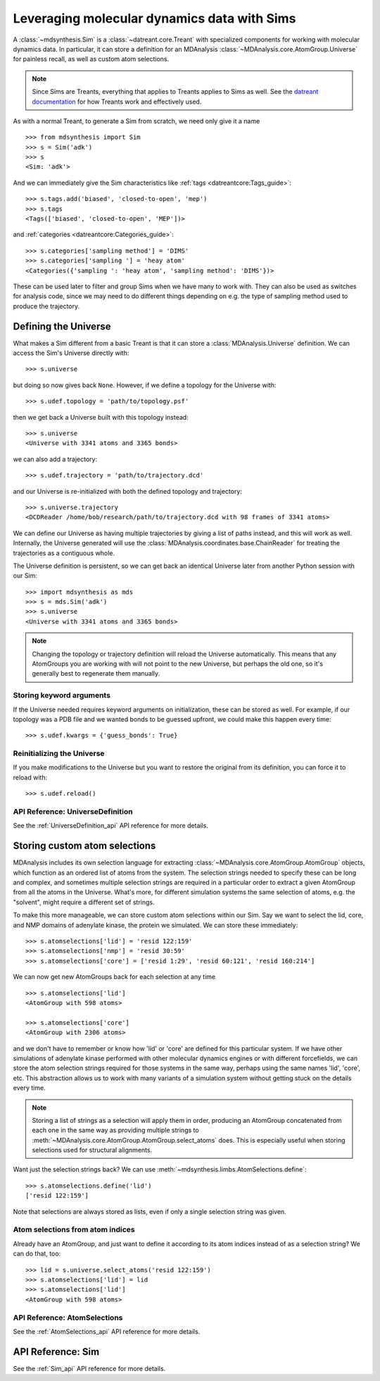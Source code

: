 ============================================
Leveraging molecular dynamics data with Sims
============================================
A :class:`~mdsynthesis.Sim` is a :class:`~datreant.core.Treant` with
specialized components for working with molecular dynamics data. In particular,
it can store a definition for an MDAnalysis
:class:`~MDAnalysis.core.AtomGroup.Universe` for painless recall, as well as
custom atom selections.

.. note:: Since Sims are Treants, everything that applies to Treants applies
          to Sims as well. See the `datreant documentation
          <http://datreant.readthedocs.org/>`_ for how Treants work and
          effectively used.

As with a normal Treant, to generate a Sim from scratch, we need only give it a
name ::

    >>> from mdsynthesis import Sim
    >>> s = Sim('adk')
    >>> s
    <Sim: 'adk'>

And we can immediately give the Sim characteristics like :ref:`tags
<datreantcore:Tags_guide>`::

    >>> s.tags.add('biased', 'closed-to-open', 'mep')
    >>> s.tags
    <Tags(['biased', 'closed-to-open', 'MEP'])>

and :ref:`categories <datreantcore:Categories_guide>`::

    >>> s.categories['sampling method'] = 'DIMS'
    >>> s.categories['sampling '] = 'heay atom'
    <Categories({'sampling ': 'heay atom', 'sampling method': 'DIMS'})>

These can be used later to filter and group Sims when we have many to work
with. They can also be used as switches for analysis code, since we may need to
do different things depending on e.g. the type of sampling method used to
produce the trajectory.

Defining the Universe
=====================
What makes a Sim different from a basic Treant is that it can store a
:class:`MDAnalysis.Universe` definition. We can access the Sim's Universe
directly with::

    >>> s.universe

but doing so now gives back ``None``. However, if we define a topology for the
Universe with::

    >>> s.udef.topology = 'path/to/topology.psf'

then we get back a Universe built with this topology instead::

    >>> s.universe
    <Universe with 3341 atoms and 3365 bonds>

we can also add a trajectory::

    >>> s.udef.trajectory = 'path/to/trajectory.dcd'

and our Universe is re-initialized with both the defined topology and trajectory::

    >>> s.universe.trajectory
    <DCDReader /home/bob/research/path/to/trajectory.dcd with 98 frames of 3341 atoms>

We can define our Universe as having multiple trajectories by giving a list of
paths instead, and this will work as well. Internally, the Universe generated
will use the :class:`MDAnalysis.coordinates.base.ChainReader` for treating the
trajectories as a contiguous whole.

The Universe definition is persistent, so we can get back an identical Universe
later from another Python session with our Sim::

    >>> import mdsynthesis as mds
    >>> s = mds.Sim('adk')
    >>> s.universe
    <Universe with 3341 atoms and 3365 bonds>

.. note:: Changing the topology or trajectory definition will reload the
          Universe automatically. This means that any AtomGroups you are
          working with will not point to the new Universe, but perhaps the old
          one, so it's generally best to regenerate them manually.

Storing keyword arguments
-------------------------
If the Universe needed requires keyword arguments on initialization, these can
be stored as well. For example, if our topology was a PDB file and we wanted
bonds to be guessed upfront, we could make this happen every time::

    >>> s.udef.kwargs = {'guess_bonds': True}

Reinitializing the Universe
---------------------------
If you make modifications to the Universe but you want to restore the original
from its definition, you can force it to reload with::

    >>> s.udef.reload()

API Reference: UniverseDefinition
---------------------------------
See the :ref:`UniverseDefinition_api` API reference for more details.


Storing custom atom selections
==============================
MDAnalysis includes its own selection language for extracting
:class:`~MDAnalysis.core.AtomGroup.AtomGroup` objects, which function as an
ordered list of atoms from the system. The selection strings needed to specify
these can be long and complex, and sometimes multiple selection strings are
required in a particular order to extract a given AtomGroup from all the atoms
in the Universe. What's more, for different simulation systems the same
selection of atoms, e.g. the "solvent", might require a different set of
strings.

To make this more manageable, we can store custom atom selections within our
Sim. Say we want to select the lid, core, and NMP domains of adenylate
kinase, the protein we simulated. We can store these immediately::

    >>> s.atomselections['lid'] = 'resid 122:159'
    >>> s.atomselections['nmp'] = 'resid 30:59'
    >>> s.atomselections['core'] = ['resid 1:29', 'resid 60:121', 'resid 160:214']

We can now get new AtomGroups back for each selection at any time ::

    >>> s.atomselections['lid']
    <AtomGroup with 598 atoms>
    
    >>> s.atomselections['core']
    <AtomGroup with 2306 atoms>

and we don't have to remember or know how 'lid' or 'core' are defined for this
particular system. If we have other simulations of adenylate kinase performed
with other molecular dynamics engines or with different forcefields, we can
store the atom selection strings required for those systems in the same way,
perhaps using the same names 'lid', 'core', etc. This abstraction allows us to
work with many variants of a simulation system without getting stuck on the
details every time.

.. note:: Storing a list of strings as a selection will apply them in order,
          producing an AtomGroup concatenated from each one in the same way
          as providing multiple strings to
          :meth:`~MDAnalysis.core.AtomGroup.AtomGroup.select_atoms` does. This
          is especially useful when storing selections used for structural
          alignments.

Want just the selection strings back? We can use
:meth:`~mdsynthesis.limbs.AtomSelections.define`::

    >>> s.atomselections.define('lid')
    ['resid 122:159']

Note that selections are always stored as lists, even if only a single
selection string was given.

Atom selections from atom indices 
---------------------------------
Already have an AtomGroup, and just want to define it according to its atom
indices instead of as a selection string? We can do that, too::

    >>> lid = s.universe.select_atoms('resid 122:159')
    >>> s.atomselections['lid'] = lid
    >>> s.atomselections['lid']
    <AtomGroup with 598 atoms>

API Reference: AtomSelections
-----------------------------
See the :ref:`AtomSelections_api` API reference for more details.

API Reference: Sim
==================
See the :ref:`Sim_api` API reference for more details.
